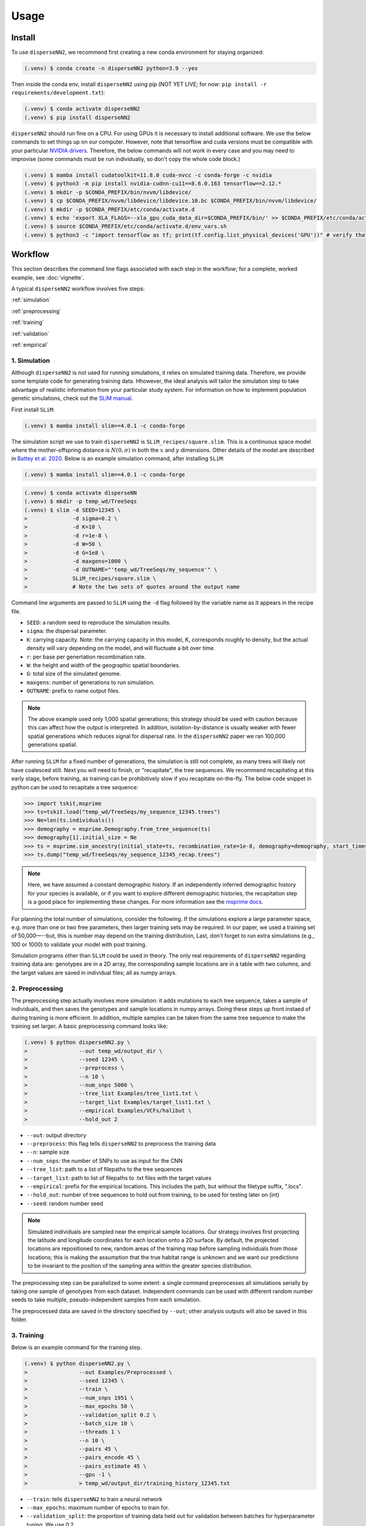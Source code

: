 




.. _usage:

Usage
-----



.. _install:

Install
^^^^^^^

To use ``disperseNN2``, we recommend first creating a new conda environment for staying organized:

.. code-block:: console

		(.venv) $ conda create -n disperseNN2 python=3.9 --yes


Then inside the conda env, install ``disperseNN2`` using pip (NOT YET LIVE; for now: ``pip install -r requirements/development.txt``):

.. code-block:: console

                (.venv) $ conda activate disperseNN2		
		(.venv) $ pip install disperseNN2

``disperseNN2`` should run fine on a CPU. For using GPUs it is necessary to install additional software. We use the below commands to set things up on our computer. However, note that tensorflow and cuda versions must be compatible with your particular `NVIDIA drivers <https://www.tensorflow.org/install/source#gpu>`_. Therefore, the below commands will not work in every case and you may need to improvise (some commands must be run individually, so don't copy the whole code block.)

.. code-block:: console

		(.venv) $ mamba install cudatoolkit=11.8.0 cuda-nvcc -c conda-forge -c nvidia
		(.venv) $ python3 -m pip install nvidia-cudnn-cu11==8.6.0.163 tensorflow==2.12.*
                (.venv) $ mkdir -p $CONDA_PREFIX/bin/nvvm/libdevice/
                (.venv) $ cp $CONDA_PREFIX/nvvm/libdevice/libdevice.10.bc $CONDA_PREFIX/bin/nvvm/libdevice/		
		(.venv) $ mkdir -p $CONDA_PREFIX/etc/conda/activate.d
                (.venv) $ echo 'export XLA_FLAGS=--xla_gpu_cuda_data_dir=$CONDA_PREFIX/bin/' >> $CONDA_PREFIX/etc/conda/activate.d/env_vars.sh		
		(.venv) $ source $CONDA_PREFIX/etc/conda/activate.d/env_vars.sh
		(.venv) $ python3 -c "import tensorflow as tf; print(tf.config.list_physical_devices('GPU'))" # verify that gpus get picked up






Workflow
^^^^^^^^
This section describes the command line flags associated with each step in the workflow; for a complete, worked example, see :doc:`vignette`.

A typical ``disperseNN2`` workflow involves five steps:

.. While it might be possible to run smaller tests on a laptop, it is generally advisable to seek out a high performance computing cluster, particularly for the simulation step.                                                                                                                                                     

:ref:`simulation`
   
:ref:`preprocessing`

:ref:`training`

:ref:`validation`

:ref:`empirical`



     



.. _simulation:

*************   
1. Simulation
*************

Although ``disperseNN2`` is not used for running simulations, it relies on simulated training data. Therefore, we provide some template code for generating training data. Hhowever, the ideal analysis will tailor the simulation step to take advantage of realistic information from your particular study system. For information on how to implement population genetic simulations, check out the `SLiM manual <http://benhaller.com/slim/SLiM_Manual.pdf>`_.


First install ``SLiM``:

.. code-block:: console

		(.venv) $ mamba install slim==4.0.1 -c conda-forge
		

The simulation script we use to train ``disperseNN2`` is ``SLiM_recipes/square.slim``. This is a continuous space model where the mother-offspring distance is :math:`N(0,\sigma)` in both the :math:`x` and :math:`y` dimensions. Other details of the model are described in `Battey et al. 2020 <https://doi.org/10.1534/genetics.120.303143>`_. Below is an example simulation command, after installing ``SLiM``:

.. code-block:: console

                (.venv) $ mamba install slim==4.0.1 -c conda-forge


.. code-block:: console

		(.venv) $ conda activate disperseNN
		(.venv) $ mkdir -p temp_wd/TreeSeqs
		(.venv) $ slim -d SEED=12345 \
                >              -d sigma=0.2 \     
		> 	       -d K=10 \
		>	       -d r=1e-8 \
		>	       -d W=50 \
		>	       -d G=1e8 \
		>	       -d maxgens=1000 \
		>	       -d OUTNAME="'temp_wd/TreeSeqs/my_sequence'" \
		>	       SLiM_recipes/square.slim \
		>	       # Note the two sets of quotes around the output name
		
Command line arguments are passed to ``SLiM`` using the ``-d`` flag followed by the variable name as it appears in the recipe file.

- ``SEED``: a random seed to reproduce the simulation results.
- ``sigma``: the dispersal parameter.
- ``K``: carrying capacity. Note: the carrying capacity in this model, K, corresponds roughly to density, but the actual density will vary depending on the model, and will fluctuate a bit over time.
- ``r``:  per base per genertation recombination rate.
- ``W``: the height and width of the geographic spatial boundaries.
- ``G``: total size of the simulated genome.
- ``maxgens``: number of generations to run simulation.
- ``OUTNAME``: prefix to name output files.

.. note::

   The above example used only 1,000 spatial generations; this strategy should be used with caution because this can affect how the output is interpreted. In addition, isolation-by-distance is usually weaker with fewer spatial generations which reduces signal for dispersal rate. In the ``disperseNN2`` paper we ran 100,000 generations spatial.

After running ``SLiM`` for a fixed number of generations, the simulation is still not complete, as many trees will likely not have coalesced still. Next you will need to finish, or "recapitate", the tree sequences. We recommend recapitating at this early stage, before training, as training can be prohibitively slow if you recapitate on-the-fly. The below code snippet in python can be used to recapitate a tree sequence:

.. code-block:: pycon

		>>> import tskit,msprime
		>>> ts=tskit.load("temp_wd/TreeSeqs/my_sequence_12345.trees")
		>>> Ne=len(ts.individuals())
		>>> demography = msprime.Demography.from_tree_sequence(ts)
		>>> demography[1].initial_size = Ne
		>>> ts = msprime.sim_ancestry(initial_state=ts, recombination_rate=1e-8, demography=demography, start_time=ts.metadata["SLiM"]["cycle"],random_seed=12345)
		>>> ts.dump("temp_wd/TreeSeqs/my_sequence_12345_recap.trees")

.. note::

   Here, we have assumed a constant demographic history. If an independently inferred demographic history for your species is available, or if you want to explore different demographic histories, the recapitation step is a good place for implementing these changes. For more information see the `msprime docs <https://tskit.dev/msprime/docs/stable/ancestry.html#demography>`_.


For planning the total number of simulations, consider the following. If the simulations explore a large parameter space, e.g. more than	one or two free	parameters, then larger training sets may be required.	In our paper, we used a training set of 50,000—--but, this is number may depend on the training distribution, Last, don't forget to run extra simulations (e.g., 100 or 1000) to validate your model with post training.

Simulation programs other than ``SLiM`` could be used in theory. The only real requirements of ``disperseNN2`` regarding training data are: genotypes are in a 2D array, the corresponding sample locations are in a table with two columns, and the target values are saved in individual files; all as numpy arrays. 









.. _preprocessing:

****************
2. Preprocessing
****************

The preprocessing step actually involves more simulation: it adds mutations to each tree sequence, takes a sample of individuals, and then saves the genotypes and sample locations in numpy arrays.
Doing these steps up front instaed of during training is more efficient.
In addition, multiple samples can be taken from the same tree sequence to make the training set larger.
A basic preprocessing command looks like:

.. code-block:: console
		
		(.venv) $ python disperseNN2.py \
                >                --out temp_wd/output_dir \
		>                --seed 12345 \
		>		 --preprocess \
		>                --n 10 \
		>		 --num_snps 5000 \
		>		 --tree_list Examples/tree_list1.txt \
		>		 --target_list Examples/target_list1.txt \
		>		 --empirical Examples/VCFs/halibut \
		>		 --hold_out 2

- ``--out``: output directory
- ``--preprocess``: this flag tells ``disperseNN2`` to preprocess the training data
- ``--n``: sample size
- ``--num_snps``: the number of SNPs to use as input for the CNN
- ``--tree_list``: path to a list of filepaths to the tree sequences
- ``--target_list``: path to list of filepaths to .txt files with the target values
- ``--empirical``: prefix for the empirical locations. This includes the path, but without the filetype suffix, ".locs".
- ``--hold_out``: number of tree sequences to hold out from training, to be used for testing later on (int)
- ``--seed``: random number seed

.. note::

   Simulated individuals are sampled near the empirical sample locations. Our strategy involves first projecting the latitude and longitude coordinates for each location onto a 2D surface. By default, the projected locations are repositioned to new, random areas of the training map before sampling individuals from those locations; this is making the assumption that the true habitat range is unknown and we want our predictions to be invariant to the position of the sampling area within the greater species distribution.

.. Last, the spatial coordinates are rescaled to :math:`(0,1)`, preserving aspect ratio, before being shown to the neural network as input.
  
The preprocessing step can be parallelized to some extent: a single command preprocesses all simulations serially by taking one sample of genotypes from each dataset. Independent commands can be used with different random number seeds to take multiple, pseudo-independent samples from each simulation.
		
The preprocessed data are saved in the directory specified by ``--out``; other analysis outputs will also be saved in this folder.







.. _training:

***********
3. Training
***********

Below is an example command for the training step.

.. code-block:: console

		(.venv) $ python disperseNN2.py \
		>		 --out Examples/Preprocessed \
		>                --seed 12345 \
		>		 --train \
		>		 --num_snps 1951 \
		>		 --max_epochs 50 \
		>		 --validation_split 0.2 \
		>		 --batch_size 10 \
		>		 --threads 1 \
		>		 --n 10 \
		>		 --pairs 45 \
		>		 --pairs_encode 45 \
		>		 --pairs_estimate 45 \
		>		 --gpu -1 \
		>		 > temp_wd/output_dir/training_history_12345.txt

- ``--train``: tells ``disperseNN2`` to train a neural network
- ``--max_epochs``: maximum number of epochs to train for.
- ``--validation_split``: the proportion of training data held out for validation between batches for hyperparameter tuning. We use 0.2.
- ``--batch_size``: we find that batch_size=10 works well.
- ``--threads``: number of threads to use during training. 
- ``--pairs``: the total number of pairs to include in the analysis. Defaults to all pairs.
- ``--pairs_encode``: the number of pairs to include in the gradient in the encoder portion of the neural network. Default: all pairs.
- ``--pairs_estimate``: the number of pairs to include in the estimator portion of the neural network. Default: all pairs.
- ``--gpu``: as an integer, specifies the GPU index (e.g., 0, 1, etc). "any" means take any available gpu. -1 means no GPU.

This command will print the training progress to stdout.
The model weights are saved to ``<out>/Train/disperseNN2_<seed>_model.hdf5``.
In practice, you will likely want to train for longer than 10 epochs.
A single thread should be sufficient for reading preprocessed data, but we fonud that between 2 and 10 threads speeds up training. 

After training has completed (or has been interrupted), the training history can be visualized using a ``disperseNN2`` functionality:

.. code-block:: console

                (.venv) $ python disperseNN2.py --plot_history temp_wd/output_dir/training_history_12345.txt

.. figure:: training.png
   :scale: 50 %
   :alt: training_plot

   Plot of training history. X-axis the	training iteration, and	Y-axis is mean squared error.



		






.. _validation:

*************
4. Validation
*************

If you want to predict :math:`\sigma` from simulated data, a predict command like the below one can be used:

.. code-block:: console

		(.venv) $ python disperseNN2.py \
		>		 --out Examples/Preprocessed \
		>                --seed 67890 \
		>		 --predict \
		>		 --num_snps 1951 \
		>		 --batch_size 10 \
		>		 --n 10 \
		>		 --num_pred 10

- ``--predict``: tells ``disperseNN2`` to perform predictions
- ``--num_pred``: number of datasets to predict with.

This will generate a file called ``<out>/Test/predictions_<seed>.txt`` containing:

.. code-block:: console

		(.venv) $ cat Examples/Preprocessed/Test/predictions_67890.txt
		1.4369271974721274      1.9806803220508296
		0.9820625410339322      1.186689110171824
		1.4355382722024348      1.4655386350662676
		5.7779024313810154      2.4762330756097093
		0.42382894621819184     0.47895961668499304
		1.5875503080280997      2.4020665455934065
		3.26279380573441        2.9089088397237615
		1.1466445562606893      1.1072462108638617
		0.47409650933782926     0.6602425910881142
		0.4445415347763558      0.5027703630816823

Here, the columns list the true and predicted :math:`\sigma` for each simulation.









.. _empirical:

************************
5. Empirical prediction
************************

Finally, for predicting with empirical data:

.. code-block:: console

                (.venv) $ python disperseNN2.py \
                >                --out Examples/Preprocessed/ \
		>		 --seed 67890 \		       
		>		 --predict \
		>		 --empirical Examples/VCFs/halibut \
		>		 --num_snps 1951 \
		>		 --n 10 \
		>		 --num_reps 5

- ``--empirical``: prefix for the empirical data. This includes the path, but without the filetype suffix. Two files must be present: a VCF and a table of lat and long. 
- ``--num_reps``: specifies how many bootstrap replicates to perform. Each replicate takes a random draw of num_snps SNPs from the VCF.

The output is in kilometers and can be found in ``<out>/empirical_<seed>.txt``:

.. code-block:: console

		(.venv) $ cat Examples/Preprocessed/empirical_67890.txt
		Examples/VCFs/halibut rep0 0.2743969424
		Examples/VCFs/halibut rep1 0.2441067173
		Examples/VCFs/halibut rep2 0.2532926691
		Examples/VCFs/halibut rep3 0.2990145165
		Examples/VCFs/halibut rep4 0.2740349936

